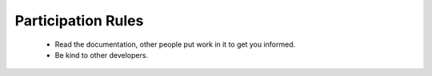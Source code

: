 .. _participation_rules:

*******************
Participation Rules
*******************

 * Read the documentation, other people put work in it to get you informed.
 * Be kind to other developers.

.. todo:: define participation-rules and put them here

